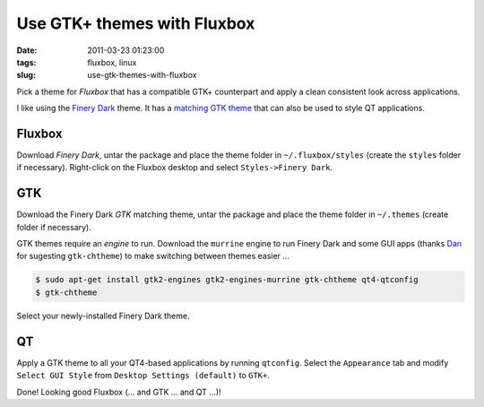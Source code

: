 ============================
Use GTK+ themes with Fluxbox
============================

:date: 2011-03-23 01:23:00
:tags: fluxbox, linux
:slug: use-gtk-themes-with-fluxbox

Pick a theme for *Fluxbox* that has a compatible GTK+ counterpart and apply a clean consistent look across applications.

I like using the `Finery Dark <http://customize.org/fluxbox/themes/77548>`_ theme. It has a `matching GTK theme <http://gnome-look.org/content/show.php/FineryThemes?content=124694>`_ that can also be used to style QT applications.

Fluxbox
=======

Download *Finery Dark*, untar the package and place the theme folder in ``~/.fluxbox/styles`` (create the ``styles`` folder if necessary). Right-click on the Fluxbox desktop and select ``Styles->Finery Dark``.

GTK
===

Download the Finery Dark *GTK* matching theme, untar the package and place the theme folder in ``~/.themes`` (create folder if necessary).

GTK themes require an *engine* to run. Download the ``murrine`` engine to run Finery Dark and some GUI apps (thanks `Dan <a href="http://identi.ca/allsystemsarego>`_ for sugesting ``gtk-chtheme``) to make switching between themes easier ...

.. code-block:: bash

    $ sudo apt-get install gtk2-engines gtk2-engines-murrine gtk-chtheme qt4-qtconfig
    $ gtk-chtheme

Select your newly-installed Finery Dark theme.

QT
==

Apply a GTK theme to all your QT4-based applications by running ``qtconfig``. Select the ``Appearance`` tab and modify ``Select GUI Style`` from ``Desktop Settings (default)`` to ``GTK+``.

Done! Looking good Fluxbox (... and GTK ... and QT ...)!
